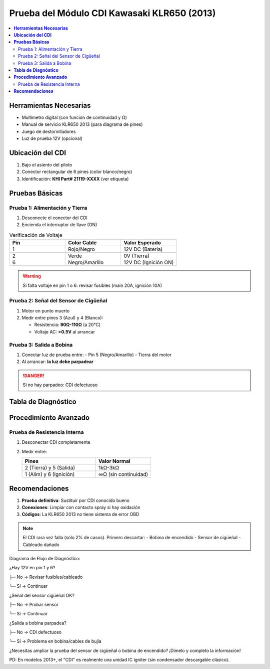 .. _prueba-cdi-klr650:

=====
Prueba del Módulo CDI Kawasaki KLR650 (2013)  
=====

.. contents::  
   :depth: 3  
   :local:

-----
**Herramientas Necesarias**
-----

* Multímetro digital (con función de continuidad y Ω)  
* Manual de servicio KLR650 2013 (para diagrama de pines)  
* Juego de destornilladores  
* Luz de prueba 12V (opcional)  

-----
**Ubicación del CDI**
-----

1. Bajo el asiento del piloto  
2. Conector rectangular de 6 pines (color blanco/negro)  
3. Identificación: **KHI Part# 21119-XXXX** (ver etiqueta)

-----
**Pruebas Básicas**
-----

Prueba 1: Alimentación y Tierra
-------------------------------

1. Desconecte el conector del CDI  
2. Encienda el interruptor de llave (ON)  

.. list-table:: Verificación de Voltaje  
   :widths: 30 30 30  
   :header-rows: 1  

   * - **Pin**  
     - **Color Cable**  
     - **Valor Esperado**  
   * - 1  
     - Rojo/Negro  
     - 12V DC (Batería)  
   * - 2  
     - Verde  
     - 0V (Tierra)  
   * - 6  
     - Negro/Amarillo  
     - 12V DC (Ignición ON)  

.. warning::  
   Si falta voltaje en pin 1 o 6: revisar fusibles (main 20A, ignición 10A)

Prueba 2: Señal del Sensor de Cigüeñal
--------------------------------------

1. Motor en punto muerto  
2. Medir entre pines 3 (Azul) y 4 (Blanco):  

   - Resistencia: **90Ω-110Ω** (a 20°C)  
   - Voltaje AC: **>0.5V** al arrancar  

.. image:: /path/to/cdi_pinout.png  
   :width: 250  
   :align: center  

Prueba 3: Salida a Bobina
-------------------------

1. Conectar luz de prueba entre:  
   - Pin 5 (Negro/Amarillo)  
   - Tierra del motor  

2. Al arrancar: **la luz debe parpadear**  

.. danger::  
   Si no hay parpadeo: CDI defectuoso  

-----
**Tabla de Diagnóstico**
-----

+----------------------+---------------------+---------------------+  
| **Síntoma**         | **Posible Causa**   | **Verificación**    |  
+======================+=====================+=====================+  
| No chispa           | Fallo alimentación  | Testear pin 1 y 6   |  
+----------------------+---------------------+---------------------+  
| Chispa intermitente | Mal contacto        | Inspeccionar pines  |  
+----------------------+---------------------+---------------------+  
| Motor no acelera    | Señal sensor dañada | Medir pines 3-4     |  
+----------------------+---------------------+---------------------+  

-----
**Procedimiento Avanzado**
-----

Prueba de Resistencia Interna
-----------------------------

1. Desconectar CDI completamente  
2. Medir entre:  

   .. list-table::  
      :widths: 40 30  
      :header-rows: 1  

      * - **Pines**  
        - **Valor Normal**  
      * - 2 (Tierra) y 5 (Salida)  
        - 1kΩ-3kΩ  
      * - 1 (Alim) y 6 (Ignición)  
        - ∞Ω (sin continuidad)  

-----
**Recomendaciones**
-----

1. **Prueba definitiva**: Sustituir por CDI conocido bueno  
2. **Conexiones**: Limpiar con contacto spray si hay oxidación  
3. **Códigos**: La KLR650 2013 no tiene sistema de error OBD  

.. note::  
   El CDI rara vez falla (sólo 2% de casos). Primero descartar:  
   - Bobina de encendido  
   - Sensor de cigüeñal  
   - Cableado dañado  


Diagrama de Flujo de Diagnóstico:

¿Hay 12V en pin 1 y 6?

├─ No → Revisar fusibles/cableado

└─ Sí → Continuar



¿Señal del sensor cigüeñal OK?

├─ No → Probar sensor

└─ Sí → Continuar



¿Salida a bobina parpadea?

├─ No → CDI defectuoso

└─ Sí → Problema en bobina/cables de bujía



¿Necesitas ampliar la prueba del sensor de cigüeñal o bobina de encendido? ¡Dímelo y completo la información!


PD: En modelos 2013+, el "CDI" es realmente una unidad IC igniter (sin condensador descargable clásico).

